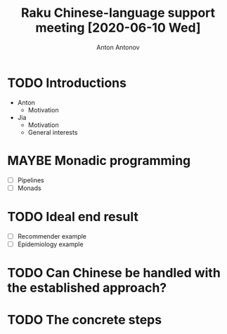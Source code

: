 #+TITLE: Raku Chinese-language support meeting [2020-06-10 Wed]
#+AUTHOR: Anton Antonov
#+EMAIL: antononcube@gmail.com
#+TODO: TODO ONGOING MAYBE Anton Jia | DONE CANCELED 
#+OPTIONS: toc:1 num:0

* TODO Introductions
- Anton
  - Motivation
- Jia
  - Motivation
  - General interests
* MAYBE Monadic programming
- [ ] Pipelines
- [ ] Monads
* TODO Ideal end result 
- [ ] Recommender example
- [ ] Epidemiology example
* TODO Can Chinese be handled with the established approach?
* TODO The concrete steps

